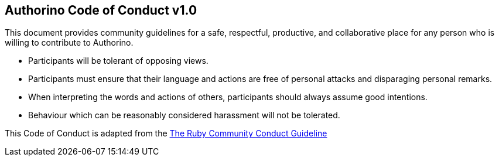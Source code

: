 == Authorino Code of Conduct v1.0

This document provides community guidelines for a safe, respectful, productive, and collaborative place for any person who is willing to contribute to Authorino.

* Participants will be tolerant of opposing views.
* Participants must ensure that their language and actions are free of personal attacks and disparaging personal remarks.
* When interpreting the words and actions of others, participants should always assume good intentions.
* Behaviour which can be reasonably considered harassment will not be tolerated.

This Code of Conduct is adapted from the https://www.ruby-lang.org/en/conduct/[The Ruby Community Conduct Guideline]
